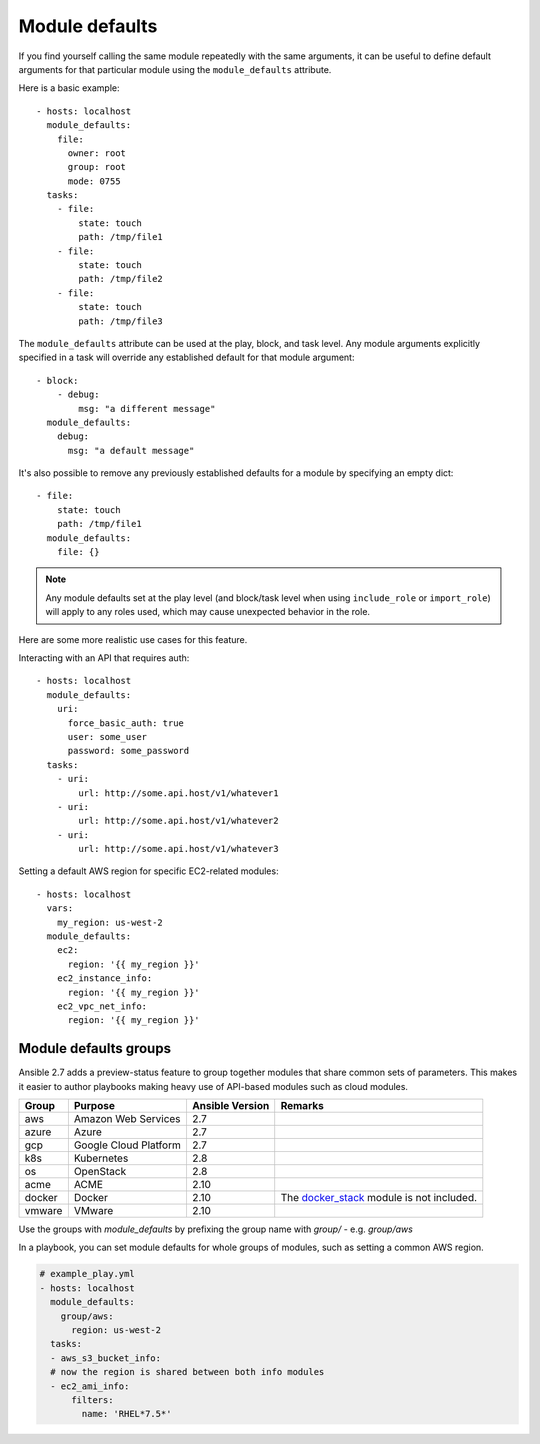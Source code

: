 .. _module_defaults:

Module defaults
===============

If you find yourself calling the same module repeatedly with the same arguments, it can be useful to define default arguments for that particular module using the ``module_defaults`` attribute.

Here is a basic example::

    - hosts: localhost
      module_defaults:
        file:
          owner: root
          group: root
          mode: 0755
      tasks:
        - file:
            state: touch
            path: /tmp/file1
        - file:
            state: touch
            path: /tmp/file2
        - file:
            state: touch
            path: /tmp/file3

The ``module_defaults`` attribute can be used at the play, block, and task level. Any module arguments explicitly specified in a task will override any established default for that module argument::

    - block:
        - debug:
            msg: "a different message"
      module_defaults:
        debug:
          msg: "a default message"

It's also possible to remove any previously established defaults for a module by specifying an empty dict::

    - file:
        state: touch
        path: /tmp/file1
      module_defaults:
        file: {}

.. note::
    Any module defaults set at the play level (and block/task level when using ``include_role`` or ``import_role``) will apply to any roles used, which may cause unexpected behavior in the role.

Here are some more realistic use cases for this feature.

Interacting with an API that requires auth::

    - hosts: localhost
      module_defaults:
        uri:
          force_basic_auth: true
          user: some_user
          password: some_password
      tasks:
        - uri:
            url: http://some.api.host/v1/whatever1
        - uri:
            url: http://some.api.host/v1/whatever2
        - uri:
            url: http://some.api.host/v1/whatever3

Setting a default AWS region for specific EC2-related modules::

    - hosts: localhost
      vars:
        my_region: us-west-2
      module_defaults:
        ec2:
          region: '{{ my_region }}'
        ec2_instance_info:
          region: '{{ my_region }}'
        ec2_vpc_net_info:
          region: '{{ my_region }}'

.. _module_defaults_groups:

Module defaults groups
----------------------

.. versionadded:: 2.7

Ansible 2.7 adds a preview-status feature to group together modules that share common sets of parameters. This makes
it easier to author playbooks making heavy use of API-based modules such as cloud modules.

+--------+---------------------------+-----------------+-------------------------------------------------------------------+
| Group  | Purpose                   | Ansible Version | Remarks                                                           |
+========+===========================+=================+===================================================================+
| aws    | Amazon Web Services       | 2.7             |                                                                   |
+--------+---------------------------+-----------------+-------------------------------------------------------------------+
| azure  | Azure                     | 2.7             |                                                                   |
+--------+---------------------------+-----------------+-------------------------------------------------------------------+
| gcp    | Google Cloud Platform     | 2.7             |                                                                   |
+--------+---------------------------+-----------------+-------------------------------------------------------------------+
| k8s    | Kubernetes                | 2.8             |                                                                   |
+--------+---------------------------+-----------------+-------------------------------------------------------------------+
| os     | OpenStack                 | 2.8             |                                                                   |
+--------+---------------------------+-----------------+-------------------------------------------------------------------+
| acme   | ACME                      | 2.10            |                                                                   |
+--------+---------------------------+-----------------+-------------------------------------------------------------------+
| docker | Docker                    | 2.10            | The `docker_stack <docker_stack_module>`_ module is not included. |
+--------+---------------------------+-----------------+-------------------------------------------------------------------+
| vmware | VMware                    | 2.10            |                                                                   |
+--------+---------------------------+-----------------+-------------------------------------------------------------------+

Use the groups with `module_defaults` by prefixing the group name with `group/` - e.g. `group/aws`

In a playbook, you can set module defaults for whole groups of modules, such as setting a common AWS region.

.. code-block:: YAML

    # example_play.yml
    - hosts: localhost
      module_defaults:
        group/aws:
          region: us-west-2
      tasks:
      - aws_s3_bucket_info:
      # now the region is shared between both info modules
      - ec2_ami_info:
          filters:
            name: 'RHEL*7.5*'
